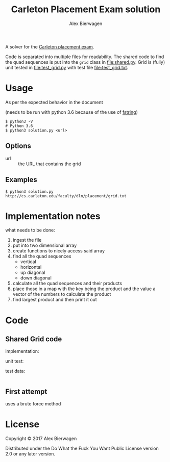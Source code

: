 #+AUTHOR: Alex Bierwagen
#+TITLE: Carleton Placement Exam solution

A solver for the [[http://cs.carleton.edu/faculty/dln/placement/problem.pdf][Carleton placement exam]].

Code is separated into multiple files for readability.
The shared code to find the quad sequences is put into the ~grid~ class in [[file:shared.py]].
Grid is (fully) unit tested in [[file:test_grid.py]] with test file [[file:test_grid.txt]].

* Usage
  As per the expected behavior in the document

  (needs to be run with python 3.6 because of the use of [[https://www.python.org/dev/peps/pep-0498/][fstring]])

  #+begin_src shell :eval no
    $ python3 -V
    # Python 3.6
    $ python3 solution.py <url>
  #+end_src

** Options

   - url :: the URL that contains the grid

** Examples

   #+begin_src shell :eval no
     $ python3 solution.py http://cs.carleton.edu/faculty/dln/placement/grid.txt
   #+end_src

* Implementation notes
  
  what needs to be done:
  1. ingest the file
  2. put into two dimensional array
  3. create functions to nicely access said array
  4. find all the quad sequences
     - vertical
     - horizontal
     - up diagonal
     - down diagonal
  5. calculate all the quad sequences and their products
  6. place those in a map with the key being the product and the value a vector
     of the numbers to calculate the product
  7. find largest product and then print it out

* Code

** Shared Grid code

   implementation:
   #+include: "./shared.py" src python -n

   unit test:
   #+include: "./test_grid.py" src python -n

   test data:
   #+include: "./test_grid.txt" src

** First attempt

   uses a brute force method
   #+include: "./attempt1.py" src python -n

* License

  Copyright © 2017 Alex Bierwagen

  Distributed under the Do What the Fuck You Want Public License version 2.0 or
  any later version.

